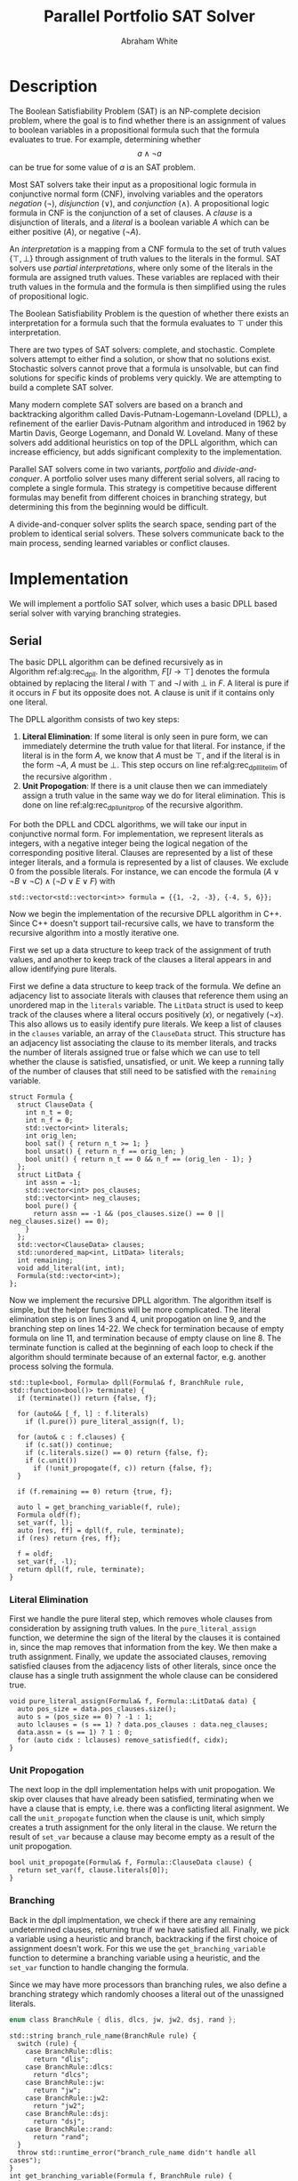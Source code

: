 #+LATEX_CLASS_OPTIONS: [10pt,AMS Euler]
#+LATEX_HEADER: \input{../../preamble.tex} \usepackage{algpseudocode,algorithm}
#+AUTHOR: Abraham White
#+TITLE: Parallel Portfolio SAT Solver
* Description
  The Boolean Satisfiability Problem (SAT) is an NP-complete decision problem,
  where the goal is to find whether there is an assignment of values to boolean variables
  in a propositional formula such that the formula evaluates to true. For example,
  determining whether \[ a \land \neg a \] can be true for some value of $a$ is
  an SAT problem.
  
  Most SAT solvers take their input as a propositional logic formula in conjunctive normal form (CNF),
  involving variables and the operators /negation/ ($\neg$), /disjunction/ ($\lor$), and /conjunction/ ($\land$). A
  propositional logic formula in CNF is the conjunction of a set of clauses. A /clause/ is a disjunction
  of literals, and a /literal/ is a boolean variable $A$ which can be either positive ($A$), or negative ($\neg A$).
  
  An /interpretation/ is a mapping from a CNF formula to the set of truth values $\{\top,\bot\}$ through assignment
  of truth values to the literals in the formul. SAT solvers use /partial interpretations/, where only some of the
  literals in the formula are assigned truth values. These variables are replaced with their truth values in
  the formula and the formula is then simplified using the rules of propositional logic.
  
  The Boolean Satisfiability Problem is the question of whether there exists an interpretation for a formula such
  that the formula evaluates to $\top$ under this interpretation.
  
  There are two types of SAT solvers: complete, and stochastic. Complete solvers attempt to
  either find a solution, or show that no solutions exist. Stochastic solvers cannot prove
  that a formula is unsolvable, but can find solutions for specific kinds of problems very
  quickly. We are attempting to build a complete SAT solver.

  Many modern complete SAT solvers are based on a branch and backtracking algorithm called
  Davis-Putnam-Logemann-Loveland (DPLL), a refinement of the earlier Davis-Putnam algorithm and 
  introduced in 1962 by Martin Davis, George Logemann, and Donald W. Loveland. Many of these solvers
  add additional heuristics on top of the DPLL algorithm, which can increase efficiency, but adds significant
  complexity to the implementation.
  
  Parallel SAT solvers come in two variants, /portfolio/ and /divide-and-conquer/. A portfolio solver
  uses many different serial solvers, all racing to complete a single formula. This strategy is competitive
  because different formulas may benefit from different choices in branching strategy, but determining this
  from the beginning would be difficult.

  A divide-and-conquer solver splits the search space, sending part of the problem to identical serial solvers.
  These solvers communicate back to the main process, sending learned variables or conflict clauses.
  
* Implementation
  We will implement a portfolio SAT solver, which uses a basic DPLL based serial solver with varying branching
  strategies.
  
** Serial
    #+begin_export latex
  \begin{algorithm}
  \caption{The recursive DPLL algorithm}
  \label{alg:rec_dpll}
  \begin{algorithmic}[1]
  \Function{dpll}{$F$ : Formula}
  \If {$F$ is empty}
    \State \Return SAT
  \ElsIf {$F$ contains an empty clause}
    \State \Return UNSAT
  \ElsIf {$F$ contains a pure literal $l$} \label{alg:rec_dpll_litelim}
    \State \Return \Call{dpll}{$F[l \to \top]$}
  \ElsIf {$F$ contains a unit clause $[l]$} \label{alg:rec_dpll_unitprop}
    \State \Return \Call{dpll}{$F[l \to \top]$}
  \Else
    \State let $l$ be a literal in $F$ \label{alg:rec_dpll_branch}
    \If {\Call{dpll}{$F[l \to \top]$} = SAT}
      \State \Return SAT
    \Else
      \State \Return \Call{dpll}{$F[l \to \bot]$}
    \EndIf
  \EndIf
  \EndFunction
  \end{algorithmic}
  \end{algorithm}
    #+end_export

    The basic DPLL algorithm can be defined recursively as in Algorithm\nbsp{}ref:alg:rec_dpll.
    In the algorithm, $F[l \to \top]$ denotes the formula obtained by replacing the literal $l$ with $\top$ and
    $\neg l$ with $\bot$ in $F$. A literal is pure if it occurs in $F$ but its opposite does not. A clause is unit
    if it contains only one literal.

    The DPLL algorithm consists of two key steps:
    1. *Literal Elimination*: If some literal is only seen in pure form, we can immediately determine the
      truth value for that literal. For instance, if the literal is in the form $A$, we know that $A$ must be
      $\top$, and if the literal is in the form $\neg A$, $A$ must be $\bot$. This step occurs on line
      ref:alg:rec_dpll_litelim of the recursive algorithm .
    2. *Unit Propogation*: If there is a unit clause then we can immediately assign a truth value in the same
      way we do for literal elimination. This is done on line ref:alg:rec_dpll_unitprop of the recursive
      algorithm.

    For both the DPLL and CDCL algorithms, we will take our input in conjunctive normal form. For implementation,
    we represent literals as integers, with a negative integer being the logical negation of the corresponding
    positive literal. Clauses are represented by a list of these integer literals, and a formula is represented
    by a list of clauses. We exclude 0 from the possible literals.
    For instance, we can encode the formula $(A \lor \neg B \lor \neg C) \land (\neg D \lor E \lor F)$ with
    #+begin_src c++
  std::vector<std::vector<int>> formula = {{1, -2, -3}, {-4, 5, 6}};
    #+end_src

    Now we begin the implementation of the recursive DPLL algorithm in C++. Since C++ doesn't
    support tail-recursive calls, we have to transform the recursive algorithm into a mostly
    iterative one.

    First we set up a data structure to keep track of the assignment of truth values, and another to keep
    track of the clauses a literal appears in and allow identifying pure literals.

    First we define a data structure to keep track of the formula. We define an adjacency list to
    associate literals with clauses that reference them using an unordered map in the =literals= variable.
    The =LitData= struct is used to keep track of the clauses where a literal occurs positively ($x$),
    or negatively ($\neg x$). This also allows us to easily identify pure literals. We keep a list of 
    clauses in the =clauses= variable, an array of the =ClauseData= struct. This structure has an adjacency
    list associating the clause to its member literals, and tracks the number of literals assigned true
    or false which we can use to tell whether the clause is satisfied, unsatisfied, or unit.
    We keep a running tally of the number of clauses that still need to be satisfied with the
    =remaining= variable.
    #+name: formula
    #+begin_src c++
  struct Formula {
    struct ClauseData {
      int n_t = 0;
      int n_f = 0;
      std::vector<int> literals;
      int orig_len;
      bool sat() { return n_t >= 1; }
      bool unsat() { return n_f == orig_len; }
      bool unit() { return n_t == 0 && n_f == (orig_len - 1); }
    };
    struct LitData {
      int assn = -1;
      std::vector<int> pos_clauses;
      std::vector<int> neg_clauses;
      bool pure() {
        return assn == -1 && (pos_clauses.size() == 0 || neg_clauses.size() == 0);
      }
    };
    std::vector<ClauseData> clauses;
    std::unordered_map<int, LitData> literals;
    int remaining;
    void add_literal(int, int);
    Formula(std::vector<int>); 
  };
    #+end_src

    Now we implement the recursive DPLL algorithm.
    The algorithm itself is simple, but the helper functions will be more
    complicated. The literal elimination step is on lines 3 and 4,
    unit propogation on line 9, and the branching step on lines 14-22.
    We check for termination because of empty formula on line 11, and termination
    because of empty clause on line 8. The terminate function is called at the beginning
    of each loop to check if the algorithm should terminate because of an external factor,
    e.g. another process solving the formula.
    #+name: dpll
    #+attr_latex: :options linenos
    #+begin_src c++
  std::tuple<bool, Formula> dpll(Formula& f, BranchRule rule, std::function<bool()> terminate) {
    if (terminate()) return {false, f};
    
    for (auto&& [_f, l] : f.literals)
      if (l.pure()) pure_literal_assign(f, l);

    for (auto& c : f.clauses) {
      if (c.sat()) continue;
      if (c.literals.size() == 0) return {false, f};
      if (c.unit())
        if (!unit_propogate(f, c)) return {false, f};
    }

    if (f.remaining == 0) return {true, f};

    auto l = get_branching_variable(f, rule);
    Formula oldf(f);
    set_var(f, l);
    auto [res, ff] = dpll(f, rule, terminate);
    if (res) return {res, ff};

    f = oldf;
    set_var(f, -l);
    return dpll(f, rule, terminate);
  }
    #+end_src
  
*** Literal Elimination
   First we handle the pure literal step, which removes whole clauses from
   consideration by assigning truth values. In the =pure_literal_assign=
   function, we determine the sign of the literal by the clauses it is
   contained in, since the map removes that information from the key.
   We then make a truth assignment. Finally, we update the associated clauses,
   removing satisfied clauses from the adjacency lists of other literals,
   since once the clause has a single truth assignment the whole clause can
   be considered true.
   #+name: pure_literal
   #+begin_src c++
void pure_literal_assign(Formula& f, Formula::LitData& data) {
  auto pos_size = data.pos_clauses.size();
  auto s = (pos_size == 0) ? -1 : 1;
  auto lclauses = (s == 1) ? data.pos_clauses : data.neg_clauses;
  data.assn = (s == 1) ? 1 : 0;
  for (auto cidx : lclauses) remove_satisfied(f, cidx);
}
   #+end_src

*** Unit Propogation
   The next loop in the dpll implementation helps with unit propogation.
   We skip over clauses that have already been satisfied, terminating when we
   have a clause that is empty, i.e. there was a conflicting literal asignment.
   We call the =unit_propogate= function when the clause is unit, which
   simply creates a truth assignment for the only literal in the clause.
   We return the result of =set_var= because a clause may become empty as a result
   of the unit propogation.
   #+name: unit_propogate
   #+begin_src c++
bool unit_propogate(Formula& f, Formula::ClauseData clause) {
  return set_var(f, clause.literals[0]);
}
   #+end_src
  
*** Branching
   Back in the dpll implmentation, we check if there are any remaining undetermined
   clauses, returning true if we have satisfied all. Finally, we pick a
   variable using a heuristic and branch, backtracking if the first choice of
   assignment doesn't work. For this we use the =get_branching_variable= function
   to determine a branching variable using a heuristic, and the =set_var=
   function to handle changing the formula.
  
   Since we may have more processors than branching rules, we also define a
   branching strategy which randomly chooses a literal out of the unassigned
   literals.
   
    #+name: branch_enum_def
    #+begin_src c
enum class BranchRule { dlis, dlcs, jw, jw2, dsj, rand };
    #+end_src
  #+name: get_branching
  #+begin_src c++
std::string branch_rule_name(BranchRule rule) {
  switch (rule) {
    case BranchRule::dlis:
      return "dlis";
    case BranchRule::dlcs:
      return "dlcs";
    case BranchRule::jw:
      return "jw";
    case BranchRule::jw2:
      return "jw2";
    case BranchRule::dsj:
      return "dsj";
    case BranchRule::rand:
      return "rand";
  }
  throw std::runtime_error("branch_rule_name didn't handle all cases");
}
int get_branching_variable(Formula f, BranchRule rule) {
  int curr = 0;
  switch (rule) {
    case BranchRule::dlis:
      curr = apply_rule(f, &dlis);
      break;
    case BranchRule::dlcs:
      curr = apply_rule(f, &dlcs);
      break;
    case BranchRule::jw:
      curr = apply_rule(f, &jw);
      break;
    case BranchRule::jw2:
      curr = apply_rule(f, &jw2);
      break;
    case BranchRule::dsj:
      curr = apply_rule(f, &dsj);
      break;
    case BranchRule::rand: {
      bool positive = std::rand() % 2;
      int i = 0;
      long unsigned int iter = 0;
      do {
        i = 1 + std::rand() % f.literals.size();
        iter++;
      } while (f.literals[i].assn != -1 && iter < f.literals.size());
      if (i == 0) throw std::runtime_error("random branch failed");
      curr = (positive ? i : -i);
      break;
    }
    default:
      throw std::runtime_error("get_branching_variable didn't handle all cases");
  }
  if (curr == 0)
    throw std::runtime_error("branching heuristic failed: " + branch_rule_name(rule));
  return curr;
}
BranchRule branch_rule_int(int i) {
  return (i > static_cast<int>(BranchRule::rand)) ? BranchRule::rand : static_cast<BranchRule>(i);
}
  #+end_src
  
*** Branching Rules
   Branching rules are used for choosing which literal to set to true during
   the last step of the DPLL algorithm. These are typically based on heuristics,
   and various strategies have been formalized in papers over the years.
   Ouyang cite:ouyang created a paradigm which associates with each literal $u$ a weight $w(F, u)$,
   and then chooses a function $\Phi$ of two variables:
   + Find a variable $x$ that maximizes $\Phi(w(F,x), w(F, \neg x))$; choose $x$ if
     $w(F, x) \geq w(F,\neg x)$, choosing $\neg x$ otherwise. Ties in the case that more
     than one variable maximizes $\Phi$ are broken by some rule.
   
   Usually $w(F,u)$ is defined in terms of the number of clauses of length $k$ in $F$ that contain the
   literal $u$, denoted $d_k(F, u)$. A selection of some branching rules follow:
**** Dynamic Largest Individual Sum (DLIS)
     \begin{align*}
     w(F,u) &= \sum_k d_k(F,u) \\
     \Phi(x,y) &= \max\{x,y\}
     \end{align*}
    
     Notice that $\sum_k d_k(F,u)$ is simply the number of clauses in which $u$ is present,
     since $k$ can range from 1 to $\infty$.
     #+name: dlis
     #+begin_src c++
auto dlis(Formula f, int l) {
  int wp = nclauses(f, -1, l);
  int wn = nclauses(f, -1, -l);
  return std::make_tuple(wp, wn, std::max(wp, wn));
}
     #+end_src
**** Dynamic Largest Combined Sum (DLCS)
     \begin{align*}
     w(F,u) &= \sum_k d_k(F,u) \\
     \Phi(x,y) &= x + y
     \end{align*}
     #+name: dlcs
     #+begin_src c++
auto dlcs(Formula f, int l) {
  int wp = nclauses(f, -1, l);
  int wn = nclauses(f, -1, -l);
  return std::make_tuple(wp, wn, wp + wn);
}
     #+end_src
**** Jeroslow-Wang (JW) rule
     \begin{align*}
     w(F,u) &= \sum_k 2^{-k} d_k(F,u) \\
     \Phi(x,y) &= \max\{x,y\}
     \end{align*}
     #+name: jw
     #+begin_src c++
auto jw(Formula f, int l) {
  auto largest_k = get_largest_k(f);
  int wp = 0;
  int wn = 0;
  for (int k = 1; k <= largest_k; ++k) {
    wp += std::pow(2, -k) * nclauses(f, k, l);
    wn += std::pow(2, -k) * nclauses(f, k, -l);
  }
  return std::make_tuple(wp, wn, std::max(wp, wn));
}
     #+end_src
**** 2-Sided Jeroslow-Wang rule
     \begin{align*}
     w(F,u) &= \sum_k 2^{-k} d_k(F,u) \\
     \Phi(x,y) &= x + y
     \end{align*}
     #+name: jw2
     #+begin_src c++
auto jw2(Formula f, int l) {
  auto largest_k = get_largest_k(f);
  int wp = 0;
  int wn = 0;
  for (int k = 1; k <= largest_k; ++k) {
    wp += std::pow(2, -k) * nclauses(f, k, l);
    wn += std::pow(2, -k) * nclauses(f, k, -l);
  }
  return std::make_tuple(wp, wn, wp + wn);
}
     #+end_src
**** DSJ rule
     \begin{align*}
     w(F,u) &= 4d_2(F,u) + 2d_3(F,u) + \sum_{k\geq 4} d_k(F,u) \\
     \Phi(x,y) &= (x+1)(y+1)
     \end{align*}
     #+name: dsj
     #+begin_src c++
auto dsj(Formula f, int l) {
  auto largest_k = get_largest_k(f);
  int wp = 4*nclauses(f, 2, l) + 2*nclauses(f, 3, l);
  int wn = 4*nclauses(f, 2, -l) + 2*nclauses(f, 3, -l);
  for (int k = 4; k <= largest_k; ++k) {
    wp += nclauses(f, k, l);
    wn += nclauses(f, k, -l);
  }
  return std::make_tuple(wp, wn, (wp+1)*(wn+1));
}
     #+end_src
    
*** Assigning literals and removing satsified clauses
    We can remove satisfied clauses from the graph using the =remove_satisfied=
    function. This function first increments the number of literals assigned true
    contained in the clause, and decrements the number of remaining unsatisfied
    clauses in the formula. Next we iterate over the associated literals for the clause,
    removing the clause from that literal's adjacency list. Finally, we remove all literals
    from the clause's adjacency list.
    #+name: remove_satisfied
    #+begin_src c++
void remove_satisfied(Formula& f, int d) {
  auto& clause = f.clauses[d];
  clause.n_t++;
  f.remaining--;
  auto lits = clause.literals;
  for (auto l : lits) {
    auto s = sign(l);
    auto& lit = f.literals[l*s];
    if (s == 1) {
      auto& p = lit.pos_clauses;
      p.erase(std::remove(p.begin(), p.end(), d), p.end());
    } else {
      auto& n = lit.neg_clauses;
      n.erase(std::remove(n.begin(), n.end(), d), n.end());
    }
  }
  clause.literals.clear();
}
    #+end_src
    We set a truth assignment for a literal using the =set_var= function.
    We first determine an assignment based on whether the literal is positive or negative.
    Next, we determine out of the clauses that the literal is present in, which are unsatisified
    by the change, and which are satsified. We remove the satisfied clauses using the
    =remove_satisfied= function. Since a disjunction is not false until all members are false,
    we can remove the literal from all unsatisfied clauses, also incrementing the number
    of false literals in that clause. If a clause becomes empty as a result of setting the
    variable we return early, as this interpretation of the formula is unsat.
    #+name: set_var
    #+begin_src c++
bool set_var(Formula& f, int l) {
  auto s = sign(l);
  auto pos = l*s;
  auto& lit = f.literals[pos];
  if (lit.assn != -1) throw std::runtime_error("literal already assigned");
  lit.assn = (s == 1) ? 1 : 0;
  auto sat_c = (lit.assn == 1) ? lit.pos_clauses : lit.neg_clauses;
  auto& unsat_c = (lit.assn == 0) ? lit.pos_clauses : lit.neg_clauses;
  for (auto cidx : sat_c) remove_satisfied(f, cidx);
  for (auto cidx : unsat_c) {
    auto& clause = f.clauses[cidx];
    clause.n_f++;
    clause.literals.erase(std::remove(clause.literals.begin(),
                                      clause.literals.end(),
                                      (lit.assn == 0) ? pos : -pos),
                          clause.literals.end());
    if (clause.literals.size() == 0) return false;
  }
  unsat_c.clear();
  return true;
}
    #+end_src
** Parallel
  First, process 0 reads the formula from standard input and distributes it
  to all other processes.
  #+name: data_sharing
  #+begin_src c++
int* form;
int form_c;
std::vector<int> f;
if (rank == 0) {
  f = read_input();
  form = f.data();
  form_c = f.size();
}
MPI_Bcast(&form_c, 1, MPI_INT, 0, MCW);
if (rank != 0) form = (int*)malloc(sizeof(int) * form_c);
MPI_Bcast(form, form_c, MPI_INT, 0, MCW);
if (rank != 0) f = std::vector<int>(form, form + form_c);
Formula formula(f);
  #+end_src
  
  Next, all the other processes create the formula and begin their computations.
  The branching strategy is determined by the process rank. On each iteration
  of the dpll algorithm the process checks if the master has indicated that the
  formula has been solved. If this process finds the formula to be SAT, it creates
  an array consisting of the literals assigned true, a zero to separate,
  and the literals assigned false. This array is sent to the master process.
  Otherwise, if the formula is UNSAT, a single 0 is sent to the master process to
  indicate that this process found it to be UNSAT.
  #+name: worker_process
  #+begin_src c++
if (rank != 0) {
  std::srand(rank);
  auto rule = branch_rule_int(rank - 1);
  int early_term = 0;
  auto [sat, finalf] = dpll(formula, rule,
                            [&]() {
                              MPI_Iprobe(0, 0, MCW, &early_term, MPI_STATUS_IGNORE);
                              return static_cast<bool>(early_term);
                            });

  if (sat) {
    std::vector<int> assn;
    for (auto l : finalf.literals) {
      if (l.second.assn == 1) assn.push_back(l.first);
    }
    assn.push_back(0);
    for (auto l : finalf.literals) {
      if (l.second.assn == 0) assn.push_back(l.first);
    }

    MPI_Send(assn.data(), assn.size(), MPI_INT, 0, 0, MCW);
  } else if (!early_term) {
    int data = 0;
    MPI_Send(&data, 1, MPI_INT, 0, 0, MCW);
  }
}
  #+end_src
  
  The master process waits until it receives a message from
  a process. Since our sub-processes use a complete SAT solver,
  we can finish once a single process has determined the formula
  to be SAT or UNSAT. The master then tells all of the workers
  to terminate and reports the results.
  #+name: master_process
  #+begin_src c++
if (rank == 0) {
  int* buff = (int*)malloc(sizeof(int) * (formula.literals.size() + 1));
  MPI_Status status;
  MPI_Recv(buff, formula.literals.size() + 1, MPI_INT, MPI_ANY_SOURCE, 0, MCW, &status);
  int solver_rank = status.MPI_SOURCE;
  for (int i = 1; i < size; ++i) {
    if (i == solver_rank) continue;
    int data = 0;
    MPI_Send(&data, 1, MPI_INT, i, 0, MCW);
  }
  
  if (buff[0] == 0) {
    std::cout << "Formula is: UNSAT" << std::endl;
    std::cout << "Solved By process " << solver_rank << " with branching strategy "
              << branch_rule_name(branch_rule_int(solver_rank-1)) << std::endl;
  } else {
    std::cout << "Formula is: SAT" << std::endl;
    std::cout << "Solved By process " << solver_rank << " with branching strategy "
              << branch_rule_name(branch_rule_int(solver_rank-1)) << std::endl;
    std::cout << "Variables assigned TRUE:" << std::endl;
    for (long unsigned int i = 0; i < formula.literals.size() + 1; ++i) {
      if (buff[i] == 0)
        std::cout << "\nVariables assigned FALSE:" << std::endl;
      else
        std::cout << buff[i] << " ";
    }
  }
}
  #+end_src
* Build and Run
  Compile with
  #+begin_src bash
mpic++ -Wall -Wextra -std=c++17 -lm -g -o portfolio parallel_dpll.cpp
  #+end_src
  Run with the following, where =$CNF_FILE= is the path to the test file in CNF format.
  #+begin_src bash
mprun -np 8 --use-hwthread-cpus ./portfolio < $CNF_FILE
  #+end_src
* Performance
  
* Appendix
** Helper Code
*** Read Input
    Reads input from stdin as the DIMACS cnf format.
    #+name: read_input
    #+begin_src c++
auto read_input() {
  std::vector<int> f;
  for (std::string l; std::getline(std::cin, l);) {
    if (l.empty()) continue;
    std::stringstream ss(l);
    std::string word;
    ss >> word;
    if (word == "c") continue;
    if (word == "p") {
      ss >> word;
      if (word != "cnf") throw std::invalid_argument("Data must be in cnf format, got " + word);
      continue;
    }
    do {
      if (word == "%") return f;
      int v = std::stoi(word);
      f.push_back(v);
    } while (ss >> word);
  }
  
  return f;
}
    #+end_src
*** Branching Helpers
    Included here to save space in the main section.
    #+name: branch_helper
    #+begin_src c
int nclauses(Formula f, int k, int u) {
  auto s = sign(u);
  auto& lit = f.literals[u*s];
  auto cs = (s == 1) ? lit.pos_clauses : lit.neg_clauses;
  int counter = 0;
  if (k == -1) return cs.size();
  for (auto c : cs) {
    if (f.clauses[c].literals.size() == (unsigned int)k) counter++;
  }
  return counter;
}
int get_largest_k(Formula f) {
  return std::max_element(f.clauses.begin(), f.clauses.end(),
                  [](auto a, auto b) {
                    return a.literals.size() < b.literals.size();
                  })->literals.size();
}
int apply_rule(Formula f, std::function<std::tuple<int,int,int>(Formula, int)> rule) {
  int maximum = 0;
  int curr = 0;
  for (auto l : f.literals) {
    if (l.second.assn != -1) continue;
    auto [wp, wn, phi] = rule(f, l.first);
    if (phi >= maximum) {
      curr = wp >= wn ? l.first : -l.first;
      maximum = phi;
    }
  }
  return curr;
}
    #+end_src
*** Full Source
    See =parallel_dpll.cpp=.
    #+begin_src c :noweb yes :tangle parallel_dpll.cpp :exports none :comments noweb
<<common_includes>>
#include <iostream>
#include <functional>
#include <algorithm>
#include <vector>
#include <stack>
#include <tuple>
#include <sstream>
#include <unistd.h>
#include <string>
#include <cmath>
#include <cstdlib>
#include <random>
#include <mpi.h>
#define MCW MPI_COMM_WORLD

int sign(int x) {
  return ( (x > 0) ? 1
         : (x < 0) ? -1
         : 0);
}
<<read_input>>
<<branch_enum_def>>
<<formula>>
<<remove_satisfied>>
<<set_var>>
<<pure_literal>>
<<unit_propogate>>
<<branch_helper>>
<<dlis>>
<<dlcs>>
<<jw>>
<<jw2>>
<<dsj>>
<<get_branching>>
<<dpll>>
void Formula::add_literal(int l, int cpos) {
  auto s = sign(l);
  auto pos = l*s;
  auto it = this->literals.find(pos);
  LitData data;
  if (it != this->literals.end()) data = it->second;
  if (s == 1) {
    data.pos_clauses.push_back(cpos);
  } else {
    data.neg_clauses.push_back(cpos);
  }
  this->literals.insert_or_assign(pos, data);
}
Formula::Formula(std::vector<int> formula) {
  ClauseData cd;
  for (auto l : formula) {
    if (l == 0) {
      cd.orig_len = cd.literals.size();
      this->clauses.push_back(cd);
      cd = ClauseData{};
    } else {
      cd.literals.push_back(l);
      auto cpos = this->clauses.size();
      this->add_literal(l, cpos);
    }
  }
  this->remaining = this->clauses.size();
}

int main(int argc, char** argv) {
  int rank, size;
  MPI_Init(&argc, &argv);
  MPI_Comm_rank(MCW, &rank);
  MPI_Comm_size(MCW, &size);

  <<data_sharing>>
  <<worker_process>>
  <<master_process>>
  
  MPI_Finalize();
  return 0;
}
    #+end_src
    
[[bibliographystyle:unsrt]]
[[bibliography:refs.bib]]
* COMMENT Local Variables
  # Local Variables:
  # eval: (add-hook 'after-save-hook (lambda () (org-latex-export-to-pdf) (org-babel-tangle)) nil t)
  # End:
  
  
